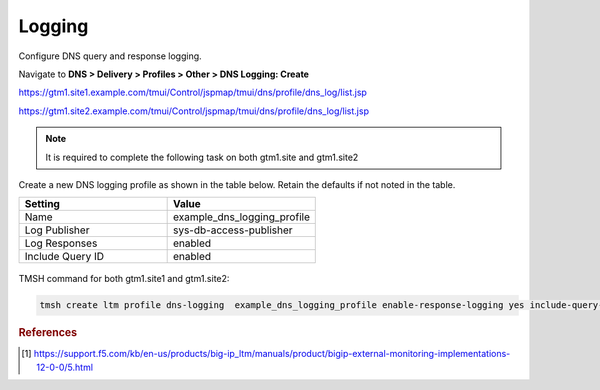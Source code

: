 ############################################
Logging
############################################

Configure DNS query and response logging.

Navigate to **DNS > Delivery > Profiles > Other > DNS Logging: Create**

https://gtm1.site1.example.com/tmui/Control/jspmap/tmui/dns/profile/dns_log/list.jsp

https://gtm1.site2.example.com/tmui/Control/jspmap/tmui/dns/profile/dns_log/list.jsp

.. note::  It is required to complete the following task on both gtm1.site and gtm1.site2

Create a new DNS logging profile as shown in the table below. Retain the defaults if not noted in the table.

.. csv-table::
   :header: "Setting", "Value"
   :widths: 15, 15

   "Name", "example_dns_logging_profile"
   "Log Publisher", "sys-db-access-publisher"
   "Log Responses", "enabled"
   "Include Query ID", "enabled"

.. figure:: ./images/dns_logging_profile_flyout.png
   :width: 800

.. figure:: ./images/dns_logging_profile_create.png
   :width: 800

TMSH command for both gtm1.site1 and gtm1.site2:

.. code-block:: cli

   tmsh create ltm profile dns-logging  example_dns_logging_profile enable-response-logging yes include-query-id   yes log-publisher local-db-publisher

.. rubric:: References
.. [#f1] https://support.f5.com/kb/en-us/products/big-ip_ltm/manuals/product/bigip-external-monitoring-implementations-12-0-0/5.html
